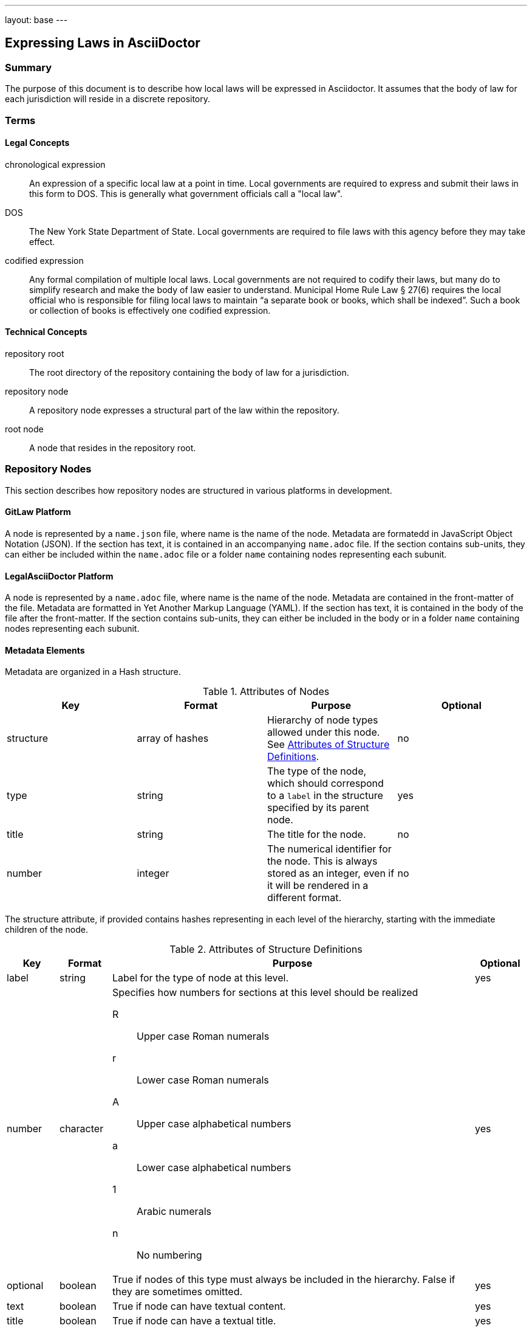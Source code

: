 ---
layout: base
---
[[expressing_laws_in_asciidoctor]]
== Expressing Laws in AsciiDoctor
:toc:

=== Summary

The purpose of this document is to describe how local laws will be expressed in Asciidoctor.
It assumes that the body of law for each jurisdiction will reside in a discrete repository.

=== Terms

==== Legal Concepts

chronological expression::
An expression of a specific local law at a point in time.
Local governments are required to express and submit their laws in this form to DOS.
This is generally what government officials call a "local law".
DOS::
The New York State Department of State.
Local governments are required to file laws with this agency before they may take effect.
codified expression::
Any formal compilation of multiple local laws.
Local governments are not required to codify their laws, but many do to simplify research and make the body of law easier to understand.
Municipal Home Rule Law &sect; 27(6) requires the local official who is responsible for filing local laws to maintain "`a separate book or books, which shall be indexed`".
Such a book or collection of books is effectively one codified expression.

==== Technical Concepts

repository root::
The root directory of the repository containing the body of law for a jurisdiction.
repository node::
A repository node expresses a structural part of the law within the repository.
root node::
A node that resides in the repository root.

=== Repository Nodes

This section describes how repository nodes are structured in various platforms in development.

==== GitLaw Platform

A node is represented by a `name.json` file, where name is the name of the node.
Metadata are formatedd in JavaScript Object Notation (JSON).
If the section has text, it is contained in an accompanying `name.adoc` file.
If the section contains sub-units, they can either be included within the `name.adoc` file or a folder `name` containing nodes representing each subunit.

==== LegalAsciiDoctor Platform

A node is represented by a `name.adoc` file, where name is the name of the node.
Metadata are contained in the front-matter of the file.
Metadata are formatted in Yet Another Markup Language (YAML).
If the section has text, it is contained in the body of the file after the front-matter.
If the section contains sub-units, they can either be included in the body or in a folder `name` containing nodes representing each subunit.

==== Metadata Elements

Metadata are organized in a Hash structure.

[[node_attributes]]
.Attributes of Nodes
[cols="4",options="header"]
|===
|Key
|Format
|Purpose
|Optional

|structure
|array of hashes
|Hierarchy of node types allowed under this node.
See <<structure_attributes>>.
|no

|type
|string
|The type of the node, which should correspond to a `label` in the structure
specified by its parent node.
|yes

|title
|string
|The title for the node.
|no

|number
|integer
|The numerical identifier for the node.
This is always stored as an integer, even if it will be rendered in a different format.
|no
|===

The structure attribute, if provided contains hashes representing in each level of the hierarchy, starting with the immediate children of the node.

[[structure_attributes]]
.Attributes of Structure Definitions
[cols="1,1,7,1",options="header"]
|===
|Key
|Format
|Purpose
|Optional

|label
|string
|Label for the type of node at this level.
|yes

|number
|character
a|Specifies how numbers for sections at this level should be realized

R::
Upper case Roman numerals
r::
Lower case Roman numerals
A::
Upper case alphabetical numbers
a::
Lower case alphabetical numbers
1::
Arabic numerals
n::
No numbering
|yes

|optional
|boolean
|True if nodes of this type must always be included in the hierarchy.
False if they are sometimes omitted.
|yes

|text
|boolean
|True if node can have textual content.
|yes

|title
|boolean
|True if node can have a textual title.
|yes
|===

Root nodes have a type of `code` and are not numbered.
These should represent the book or books into which the municipality organizes its laws.

=== Chronological Expression

This section describes how chronological expressions should be rendered in a repository.

==== Codification by Default

Chronological expressions are organized in a convention that effectively forms a codification by default.
These expressions will reside under a root node `laws`.
The `laws` node contains a child node for each year in which a law was adopted.
For example, the `2014` node would contain all laws adopted in 2014 for the jurisdiction.
Each year node contains a node for each law adopted in that year.
The name of the node would be the number of the law adopted in the year.
For example, Local Law No. 5 of 2014 would be in a node named `law-05` within the `2014` node.

==== Chronological Expression of Each Law

Local governments have few constraints in how the structure the content of the law.
Each law could be broken down into a structure of multiple nodes or it could be contained in a single node.
In general, laws are short and simple enough that they can be contained in a single node.
This will be the preferred practice.

The law must start with an enactment clause.

```
[[enactment_clause]]
Be it enacted by the <legislative body> of the <type> of <jurisdiction_name> as follows:
```

The law must end with a certification statement.

```
[[certification]]
<text determined by municipality>
```

The content in between these statements is considered the text of the law.

==== Local Laws That Modify a Codification

Text that resides in a <<codified_expression,codified expression>> should not be included directly in the law.
Instead it should reside in the codified expression.
A child asset of the node called `diff.adoc` should describe how the text of the codification is altered.
This file will consist of a series of statements, such as this:

```
[[amendment_instruction]]
Chapter 5, Section 1 of the Administrative Code created by Local Law 5 of 2002
and amended by Local Law 2 of 2008 is amended to read as follows:

\include::administrative-code/chapter-5/section-1.adoc[]

...
```

This can be generated automatically using a diff tool that compares the adopted law version to the current version to which it will be applied.
The diff should use include statements to include the text from the codified expression where it resides.
The diff itself can be included in the text of the law by reference.

=== Proposed Law

Before a proposed law is adopted, it cannot be assigned to the `laws` node.
Instead, it should reside in a special root node named `proposed`.
On adoption this node will be moved to the appropriate place in the `laws` node hierarchy.

[[codified_expression]]
=== Codified Expression

Elements of the law may be organized into one or more codified expressions.
Each book should be contained in a hierarchy under a root node.
For example the "Administrative Code" of a municipality might be in a root node named `administrative-code`.
